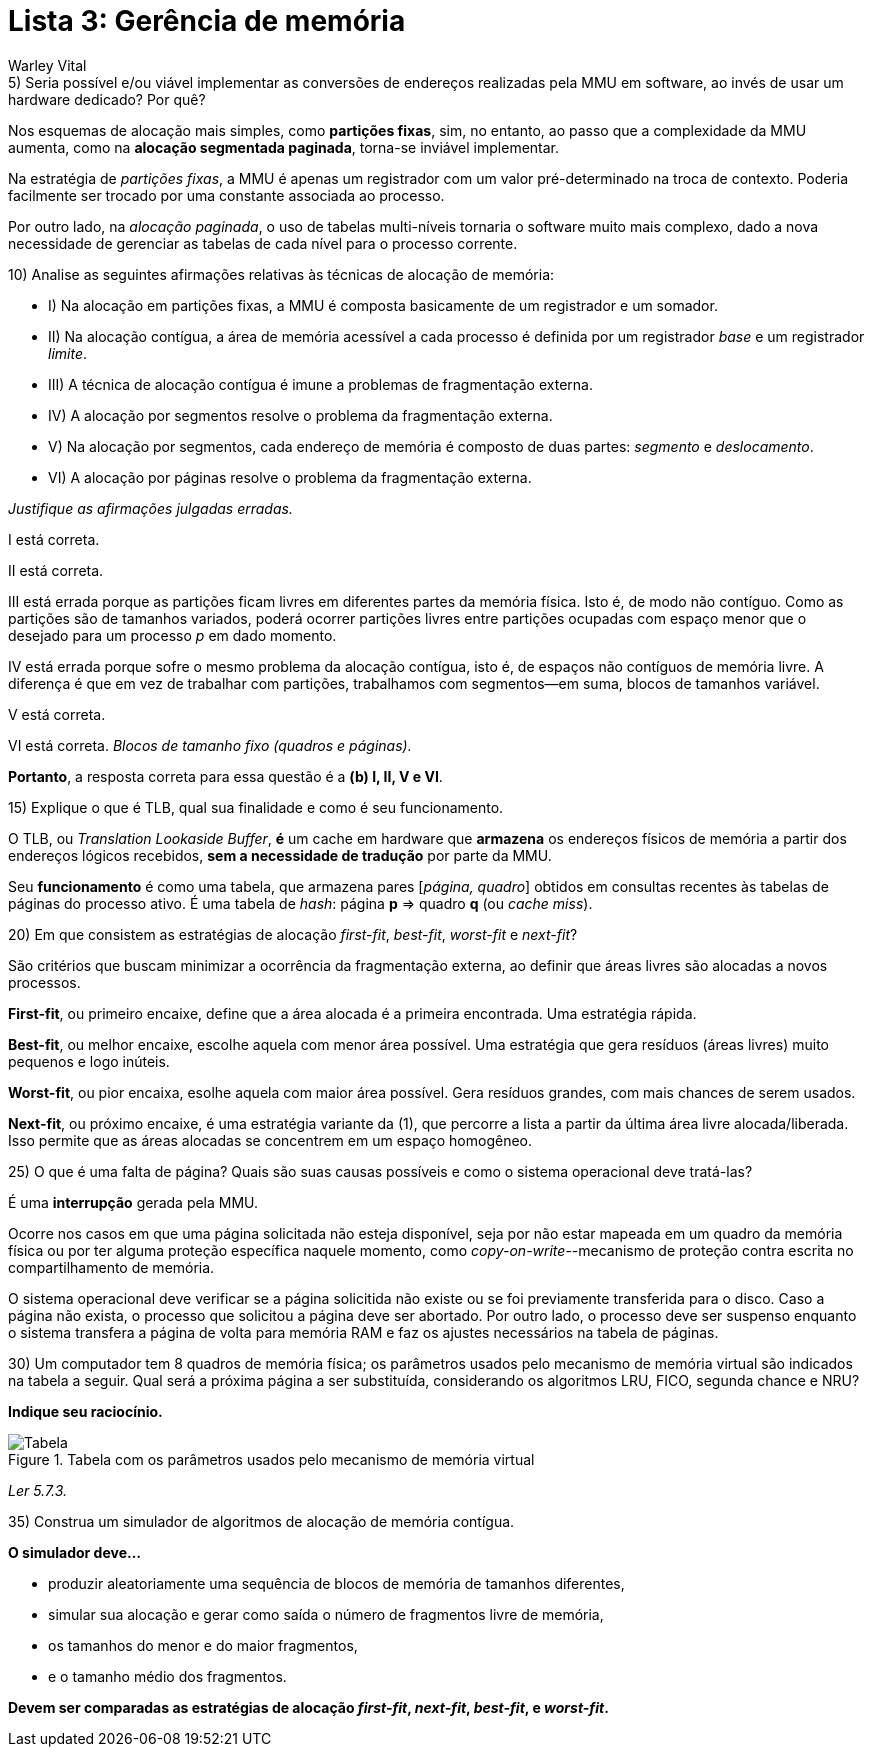 = Lista 3: Gerência de memória
:author: Warley Vital

.5) Seria possível e/ou viável implementar as conversões de endereços realizadas pela MMU em software, ao invés de usar um hardware dedicado? Por quê?

Nos esquemas de alocação mais simples, como **partições fixas**, sim, no entanto, 
ao passo que a complexidade da MMU aumenta, como na **alocação segmentada paginada**, 
torna-se inviável implementar.

Na estratégia de _partições fixas_, a MMU é apenas um registrador com um valor pré-determinado na
troca de contexto. Poderia facilmente ser trocado por uma constante associada ao processo.

Por outro lado, na _alocação paginada_, o uso de tabelas multi-níveis tornaria o software muito
mais complexo, dado a nova necessidade de gerenciar as tabelas de cada nível para o processo corrente.

.10) Analise as seguintes afirmações relativas às técnicas de alocação de memória:

* I) Na alocação em partições fixas, a MMU é composta basicamente de um registrador e um somador.
* II) Na alocação contígua, a área de memória acessível a cada processo é definida por um
registrador _base_ e um registrador _limite_.
* III) A técnica de alocação contígua é imune a problemas de fragmentação externa.
* IV) A alocação por segmentos resolve o problema da fragmentação externa.
* V) Na alocação por segmentos, cada endereço de memória é composto de duas partes: _segmento_ e
_deslocamento_.
* VI) A alocação por páginas resolve o problema da fragmentação externa.

[red]#_Justifique as afirmações julgadas erradas._#

I está correta.

II está correta.

III está errada porque as partições ficam livres em diferentes partes da memória física. Isto
é, de modo não contíguo. Como as partições são de tamanhos variados, poderá ocorrer partições livres 
entre partições ocupadas com espaço menor que o desejado para um processo _p_ em dado momento.

IV está errada porque sofre o mesmo problema da alocação contígua, isto é, de espaços não
contíguos de memória livre. A diferença é que em vez de trabalhar com partições, trabalhamos com
segmentos--em suma, blocos de tamanhos variável.

V está correta.

VI está correta. _Blocos de tamanho fixo (quadros e páginas)._

**Portanto**, a resposta correta para essa questão é a **(b) I, II, V e VI**.

.15) Explique o que é TLB, qual sua finalidade e como é seu funcionamento.

O TLB, ou _Translation Lookaside Buffer_, **é** um cache em hardware que **armazena** os endereços físicos de memória a
partir dos endereços lógicos recebidos, **sem a necessidade de tradução** por parte da MMU.

Seu **funcionamento** é como uma tabela, que armazena pares [_página, quadro_] obtidos em consultas
recentes às tabelas de páginas do processo ativo. É uma tabela de _hash_: página **p** => quadro **q** (ou _cache miss_).

.20) Em que consistem as estratégias de alocação _first-fit_, _best-fit_, _worst-fit_ e _next-fit_?

São critérios que buscam minimizar a ocorrência da fragmentação externa, ao definir que áreas livres
são alocadas a novos processos.

**First-fit**, ou primeiro encaixe, define que a área alocada é a primeira encontrada. Uma
estratégia rápida.

**Best-fit**, ou melhor encaixe, escolhe aquela com menor área possível.
Uma estratégia que gera resíduos (áreas livres) muito pequenos e logo inúteis.

**Worst-fit**, ou pior encaixa, esolhe aquela com maior área possível.
Gera resíduos grandes, com mais chances de serem usados.

**Next-fit**, ou próximo encaixe, é uma estratégia variante da (1), que percorre a lista
a partir da última área livre alocada/liberada. Isso permite que as áreas alocadas se concentrem
em um espaço homogêneo.

.25) O que é uma falta de página? Quais são suas causas possíveis e como o sistema operacional deve tratá-las?

É uma **interrupção** gerada pela MMU. 

Ocorre nos casos em que uma página solicitada não esteja disponível, seja por não estar mapeada em
um quadro da memória física ou por ter alguma proteção específica naquele momento, como
_copy-on-write_--mecanismo de proteção contra escrita no compartilhamento de memória.

O sistema operacional deve verificar se a página solicitida não existe ou se foi previamente
transferida para o disco. Caso a página não exista, o processo que solicitou a página deve ser abortado. 
Por outro lado, o processo deve ser suspenso enquanto o sistema transfera a página de volta para memória 
RAM e faz os ajustes necessários na tabela de páginas.

.30) Um computador tem 8 quadros de memória física; os parâmetros usados pelo mecanismo de memória virtual são indicados na tabela a seguir. Qual será a próxima página a ser substituída, considerando os algoritmos LRU, FICO, segunda chance e NRU? 

**Indique seu raciocínio.**

.Tabela com os parâmetros usados pelo mecanismo de memória virtual
image::ex530.png[Tabela]

_Ler 5.7.3._

.35) Construa um simulador de algoritmos de alocação de memória contígua. 

**O simulador deve...**

* produzir aleatoriamente uma sequência de blocos de memória de tamanhos diferentes,
* simular sua alocação e gerar como saída o número de fragmentos livre de memória,
* os tamanhos do menor e do maior fragmentos,
* e o tamanho médio dos fragmentos.

**Devem ser comparadas as estratégias de alocação _first-fit_, _next-fit_, _best-fit_, e
_worst-fit_.**
